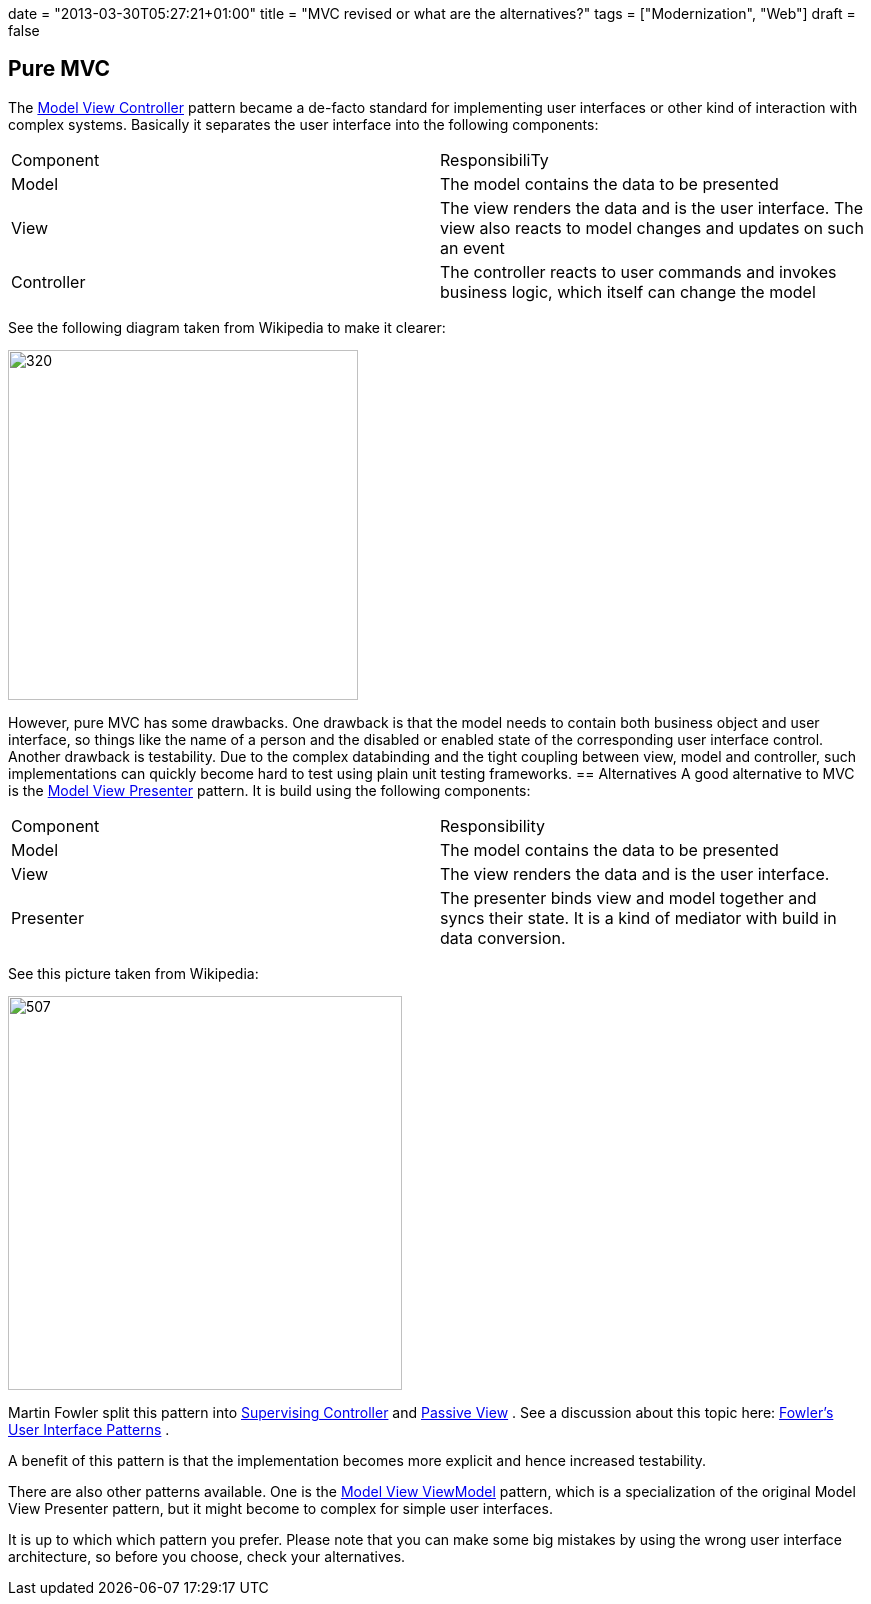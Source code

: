 +++
date = "2013-03-30T05:27:21+01:00"
title = "MVC revised or what are the alternatives?"
tags = ["Modernization", "Web"]
draft = false
+++

== Pure MVC
The http://en.wikipedia.org/wiki/Model_view_controller[Model View Controller] pattern became a de-facto standard for implementing user interfaces or other kind of interaction with complex systems. Basically it separates the user interface into the following components:

|===
| Component| ResponsibiliTy
| Model| The model contains the data to be presented
| View| The view renders the data and is the user interface. The view also reacts to model changes and updates on such an event
| Controller| The controller reacts to user commands and invokes business logic, which itself can change the model
|===

See the following diagram taken from Wikipedia to make it clearer:

image:http://www.mirkosertic.de/wordpress/wp-content/uploads/2016/11/MVC-Process.png[320,350]

However, pure MVC has some drawbacks. One drawback is that the model needs to contain both business object and user interface, so things like the name of a person and the disabled or enabled state of the corresponding user interface control. Another drawback is testability. Due to the complex databinding and the tight coupling between view, model and controller, such implementations can quickly become hard to test using plain unit testing frameworks.
== Alternatives
A good alternative to MVC is the http://en.wikipedia.org/wiki/Model_View_Presenter[Model View Presenter] pattern. It is build using the following components:

|===
| Component| Responsibility
| Model| The model contains the data to be presented
| View| The view renders the data and is the user interface.
| Presenter| The presenter binds view and model together and syncs their state. It is a kind of mediator with build in data conversion.
|===

See this picture taken from Wikipedia:

image:http://www.mirkosertic.de/wordpress/wp-content/uploads/2016/11/Model_View_Presenter.png[507,394]

Martin Fowler split this pattern into http://martinfowler.com/eaaDev/SupervisingPresenter.html[Supervising Controller] and http://martinfowler.com/eaaDev/PassiveScreen.html[Passive View] . See a discussion about this topic here: http://martinfowler.com/eaaDev/uiArchs.html[Fowler's User Interface Patterns] .

A benefit of this pattern is that the implementation becomes more explicit and hence increased testability.

There are also other patterns available. One is the http://en.wikipedia.org/wiki/Model_View_ViewModel[Model View ViewModel] pattern, which is a specialization of the original Model View Presenter pattern, but it might become to complex for simple user interfaces.

It is up to which which pattern you prefer. Please note that you can make some big mistakes by using the wrong user interface architecture, so before you choose, check your alternatives.

